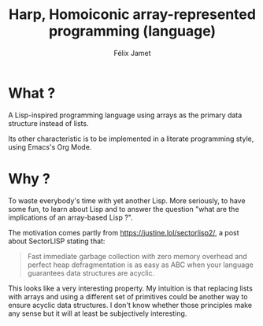 #+title: Harp, Homoiconic array-represented programming (language)
#+author: Félix Jamet

* What ?

A Lisp-inspired programming language using arrays as the primary data structure instead of lists.

Its other characteristic is to be implemented in a literate programming style, using Emacs's Org Mode.

* Why ?

To waste everybody's time with yet another Lisp.
More seriously, to have some fun, to learn about Lisp and to answer the question "what are the implications of an array-based Lisp ?".

The motivation comes partly from https://justine.lol/sectorlisp2/, a post about SectorLISP stating that:
#+begin_quote
Fast immediate garbage collection with zero memory overhead and perfect heap defragmentation is as easy as ABC when your language guarantees data structures are acyclic.
#+end_quote

This looks like a very interesting property.
My intuition is that replacing lists with arrays and using a different set of primitives could be another way to ensure acyclic data structures.
I don't know whether those principles make any sense but it will at least be subjectively interesting.
